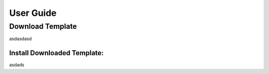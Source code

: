 

********************
User Guide
********************

.. _download_templates:

Download Template
==================

asdasdasd

.. _install_download_templates:

Install Downloaded Template:
-----------------------------

asdads